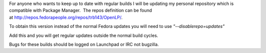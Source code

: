 .. title: Fedora Weekly Build
.. slug: 2010/09/06/fedora-weekly-build
.. date: 2010-09-06 18:09:53 UTC
.. tags: 
.. description: 

For anyone who wants to keep up to date with regular builds I will be
updating my personal repository which is compatible with Package
Manager.  The repos definition can be found
at http://repos.fedorapeople.org/repos/trb143/OpenLP/.

To obtain this version instead of the normal Fedora updates you will
need to use \ *"--disablerepo=updates"*

Add this and you will get regular updates outside the normal build
cycles.

Bugs for these builds should be logged on Launchpad or IRC not bugzilla.

 
